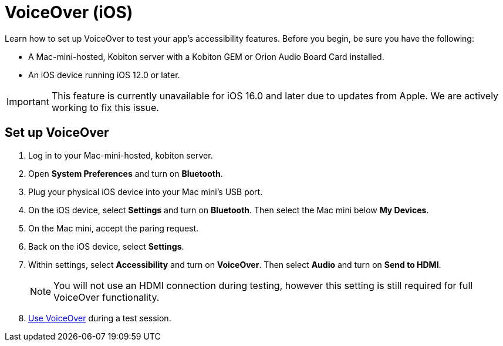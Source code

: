 = VoiceOver (iOS)
:navtitle: VoiceOver (iOS)

Learn how to set up VoiceOver to test your app's accessibility features. Before you begin, be sure you have the following:

* A Mac-mini-hosted, Kobiton server with a Kobiton GEM or Orion Audio Board Card installed.
* An iOS device running iOS 12.0 or later.

[IMPORTANT]
This feature is currently unavailable for iOS 16.0 and later due to updates from Apple. We are actively working to fix this issue.

== Set up VoiceOver

. Log in to your Mac-mini-hosted, kobiton server.
. Open *System Preferences* and turn on *Bluetooth*.
. Plug your physical iOS device into your Mac mini's USB port.
. On the iOS device, select *Settings* and turn on *Bluetooth*. Then select the Mac mini below *My Devices*.
. On the Mac mini, accept the paring request.
. Back on the iOS device, select *Settings*.
. Within settings, select *Accessibility* and turn on *VoiceOver*. Then select *Audio* and turn on *Send to HDMI*.
[NOTE]
You will not use an HDMI connection during testing, however this setting is still required for full VoiceOver functionality.

. xref:manual-testing:in-session-device-information.adoc#_list_of_session_controls[Use VoiceOver] during a test session.
